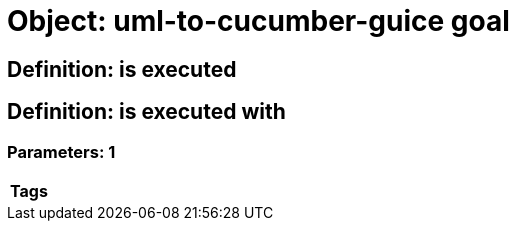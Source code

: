 = Object: uml-to-cucumber-guice goal

== Definition: is executed

== Definition: is executed with

=== Parameters: 1

[options="header"]
|===
| Tags
|===

